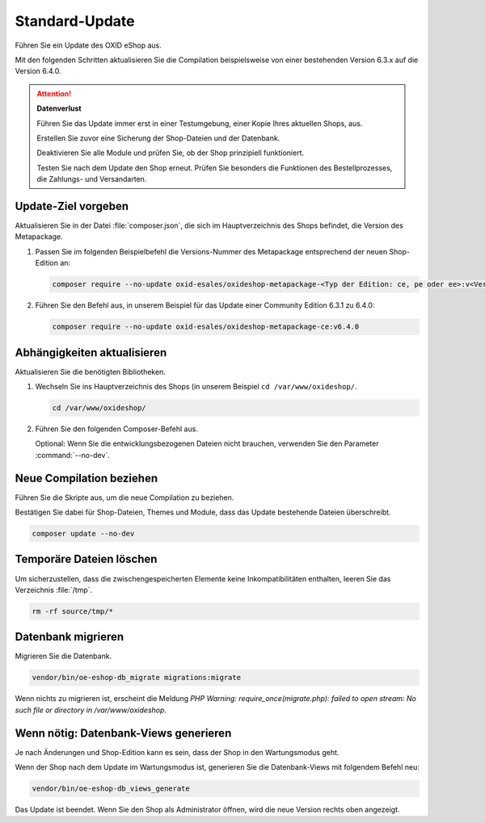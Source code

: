 Standard-Update
===============


Führen Sie ein Update des OXID eShop aus.

Mit den folgenden Schritten aktualisieren Sie die Compilation beispielsweise von einer bestehenden Version 6.3.x auf die Version 6.4.0.

.. ATTENTION::
   **Datenverlust**

   Führen Sie das Update immer erst in einer Testumgebung, einer Kopie Ihres aktuellen Shops, aus.

   Erstellen Sie zuvor eine Sicherung der Shop-Dateien und der Datenbank.

   Deaktivieren Sie alle Module und prüfen Sie, ob der Shop prinzipiell funktioniert.

   Testen Sie nach dem Update den Shop erneut. Prüfen Sie besonders die Funktionen des Bestellprozesses, die Zahlungs- und Versandarten.

.. |schritt| image:: ../../media/icons/schritt.jpg
              :class: no-shadow

|schritt| Update-Ziel vorgeben
------------------------------

Aktualisieren Sie in der Datei :file:`composer.json`, die sich im Hauptverzeichnis des Shops befindet, die Version des Metapackage.

.. todo #HR: Wenn ich in der EE mehrer Subshops habe, wiederhole ich den Prozess für jeden Shop oder kann ich shopübergreifend aktualisieren?

1. Passen Sie im folgenden Beispielbefehl die Versions-Nummer des Metapackage entsprechend der neuen Shop-Edition an:

   .. code:: bash

      composer require --no-update oxid-esales/oxideshop-metapackage-<Typ der Edition: ce, pe oder ee>:v<Versions-Nummer>

2. Führen Sie den Befehl aus, in unserem Beispiel für das Update einer Community Edition 6.3.1 zu 6.4.0:

   .. code:: bash

      composer require --no-update oxid-esales/oxideshop-metapackage-ce:v6.4.0




|schritt| Abhängigkeiten aktualisieren
--------------------------------------

Aktualisieren Sie die benötigten Bibliotheken.

1. Wechseln Sie ins Hauptverzeichnis des Shops (in unserem Beispiel ``cd /var/www/oxideshop/``.

   .. code:: bash

      cd /var/www/oxideshop/

2. Führen Sie den folgenden Composer-Befehl aus.

   Optional: Wenn Sie die entwicklungsbezogenen Dateien nicht brauchen, verwenden Sie den Parameter :command:`--no-dev`.

.. todo: #HR: in welchem Fall brauche ich die entwicklungsbezogenen Dateien?

   .. code:: bash

      composer update --no-plugins --no-scripts --no-dev


|schritt| Neue Compilation beziehen
-----------------------------------

Führen Sie die Skripte aus, um die neue Compilation zu beziehen.

Bestätigen Sie dabei für Shop-Dateien, Themes und Module, dass das Update bestehende Dateien überschreibt.


.. code:: bash

   composer update --no-dev


|schritt| Temporäre Dateien löschen
-----------------------------------

Um sicherzustellen, dass die zwischengespeicherten Elemente keine Inkompatibilitäten enthalten, leeren Sie das Verzeichnis :file:`/tmp`.

.. code:: bash

   rm -rf source/tmp/*

|schritt| Datenbank migrieren
-----------------------------

Migrieren Sie die Datenbank.

.. code:: bash

   vendor/bin/oe-eshop-db_migrate migrations:migrate

Wenn nichts zu migrieren ist, erscheint die Meldung `PHP Warning:  require_once(migrate.php): failed to open stream: No such file or directory in /var/www/oxideshop`.

|schritt| Wenn nötig: Datenbank-Views generieren
------------------------------------------------

Je nach Änderungen und Shop-Edition kann es sein, dass der Shop in den Wartungsmodus geht.

Wenn der Shop nach dem Update im Wartungsmodus ist, generieren Sie die Datenbank-Views mit folgendem Befehl neu:

.. code:: bash

   vendor/bin/oe-eshop-db_views_generate


Das Update ist beendet. Wenn Sie den Shop als Administrator öffnen, wird die neue Version rechts oben angezeigt.


.. Intern: oxbaix, Status: